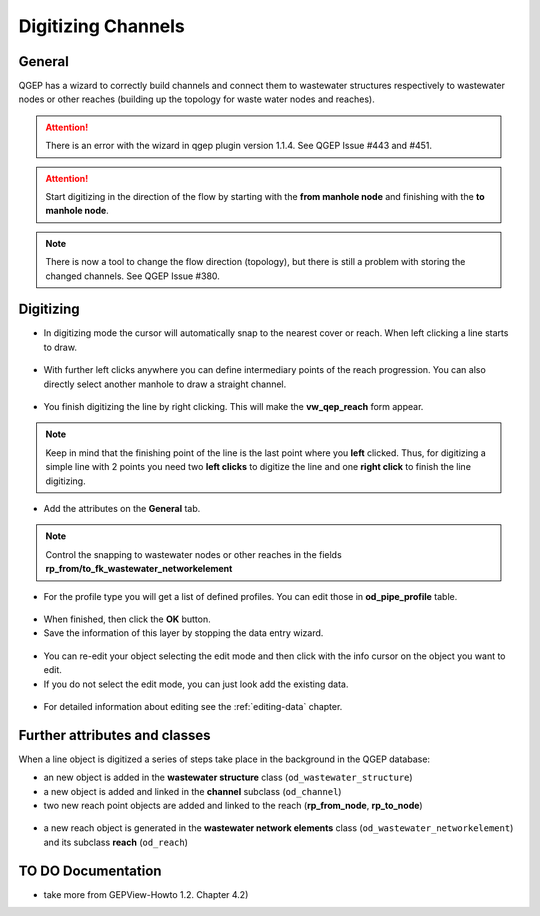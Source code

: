 Digitizing Channels 
===============================

General
-------

QGEP has a wizard to correctly build channels and connect them to wastewater structures respectively to wastewater nodes or other reaches (building up the topology for waste water nodes and reaches).

.. attention:: There is an error with the wizard in qgep plugin version 1.1.4. See QGEP Issue #443 and #451.

.. figure:: images/wizard_data_entry.jpg

.. figure:: images/wizard_data_entry_reach.jpg

.. attention:: Start digitizing in the direction of the flow by starting with the
  **from manhole node** and finishing with the **to manhole node**. 

.. Note:: There is now a tool to change the flow direction (topology), but there is still a problem with storing the changed channels. See QGEP Issue #380.

Digitizing
----------

* In digitizing mode the cursor will automatically snap to the nearest cover or reach.
  When left clicking a line starts to draw.

.. figure:: images/wizard_data_entry_reach_with_new_cursor3.jpg

* With further left clicks anywhere you can define intermediary points of the reach progression.
  You can also directly select another manhole to draw a straight channel.

.. figure:: images/wizard_data_entry_reach_with_new_cursor2-3.jpg

* You finish digitizing the line by right clicking. This will make the **vw_qep_reach** form appear.

.. figure:: images/wizard_wastewater_structure_reach_form3.jpg

.. note:: Keep in mind that the finishing point of the line is the last point where you **left** clicked.
  Thus, for digitizing a simple line with 2 points you need two **left clicks** to digitize the line and one
  **right click** to finish the line digitizing. 

* Add the attributes on the **General** tab. 

.. note:: Control the snapping to wastewater nodes or other reaches in the fields **rp_from/to_fk_wastewater_networkelement**

* For the profile type you will get a list of defined profiles.
  You can edit those in **od_pipe_profile** table.

.. figure:: images/wizard_wastewater_structure_reach_form_profiles3.jpg


* When finished, then click the **OK** button. 

* Save the information of this layer by stopping the data entry wizard.

.. figure:: images/stop_data_entry.jpg

* You can re-edit your object selecting the edit mode and then click with the info cursor on the object you want to edit.
* If you do not select the edit mode, you can just look add the existing data.

.. figure:: images/reach_info_reach3.jpg

* For detailed information about editing see the :ref:`editing-data` chapter.


Further attributes and classes
------------------------------

When a line object is digitized a series of steps take place in the background in the QGEP database:

* an new object is added in the **wastewater structure** class (``od_wastewater_structure``)
* a new object is added and linked in the **channel** subclass (``od_channel``)
* two new reach point objects are added and linked to the reach (**rp_from_node**, **rp_to_node**)

.. figure:: images/reach_form_reach_points3.jpg

* a new reach object is generated in the **wastewater network elements** class (``od_wastewater_networkelement``)
  and its subclass **reach** (``od_reach``)



TO DO Documentation
---------------------

* take more from GEPView-Howto 1.2. Chapter 4.2)
